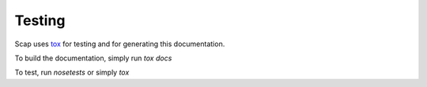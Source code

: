 Testing
=======

Scap uses `tox
<https://tox.readthedocs.org/en/latest/>`_ for testing and for
generating this documentation.

To build the documentation, simply run `tox docs`

To test, run `nosetests` or simply `tox`